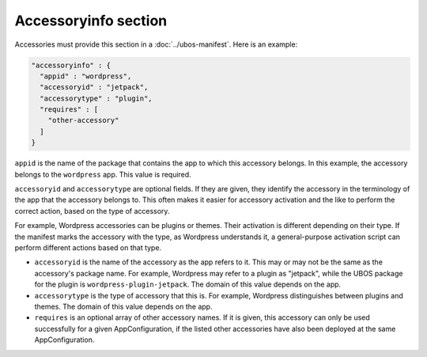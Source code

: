 Accessoryinfo section
=====================

Accessories must provide this section in a :doc:`../ubos-manifest`. Here is an example:

.. code-block:: json

   "accessoryinfo" : {
     "appid" : "wordpress",
     "accessoryid" : "jetpack",
     "accessorytype" : "plugin",
     "requires" : [
       "other-accessory"
     ]
   }

``appid`` is the name of the package that contains the app to which this accessory
belongs. In this example, the accessory belongs to the ``wordpress`` app. This value is
required.

``accessoryid`` and ``accessorytype`` are optional fields. If they are given, they
identify the accessory in the terminology of the app that the accessory belongs to. This
often makes it easier for accessory activation and the like to perform the correct
action, based on the type of accessory.

For example, Wordpress accessories can be plugins or themes. Their activation is different
depending on their type. If the manifest marks the accessory with the type, as Wordpress
understands it, a general-purpose activation script can perform different actions based
on that type.

* ``accessoryid`` is the name of the accessory as the app refers to it. This may or may
  not be the same as the accessory's package name. For example, Wordpress may refer to
  a plugin as "jetpack", while the UBOS package for the plugin is ``wordpress-plugin-jetpack``.
  The domain of this value depends on the app.

* ``accessorytype`` is the type of accessory that this is. For example, Wordpress
  distinguishes between plugins and themes. The domain of this value depends on the app.

* ``requires`` is an optional array of other accessory names. If it is given, this
  accessory can only be used successfully for a given AppConfiguration, if the listed
  other accessories have also been deployed at the same AppConfiguration.
